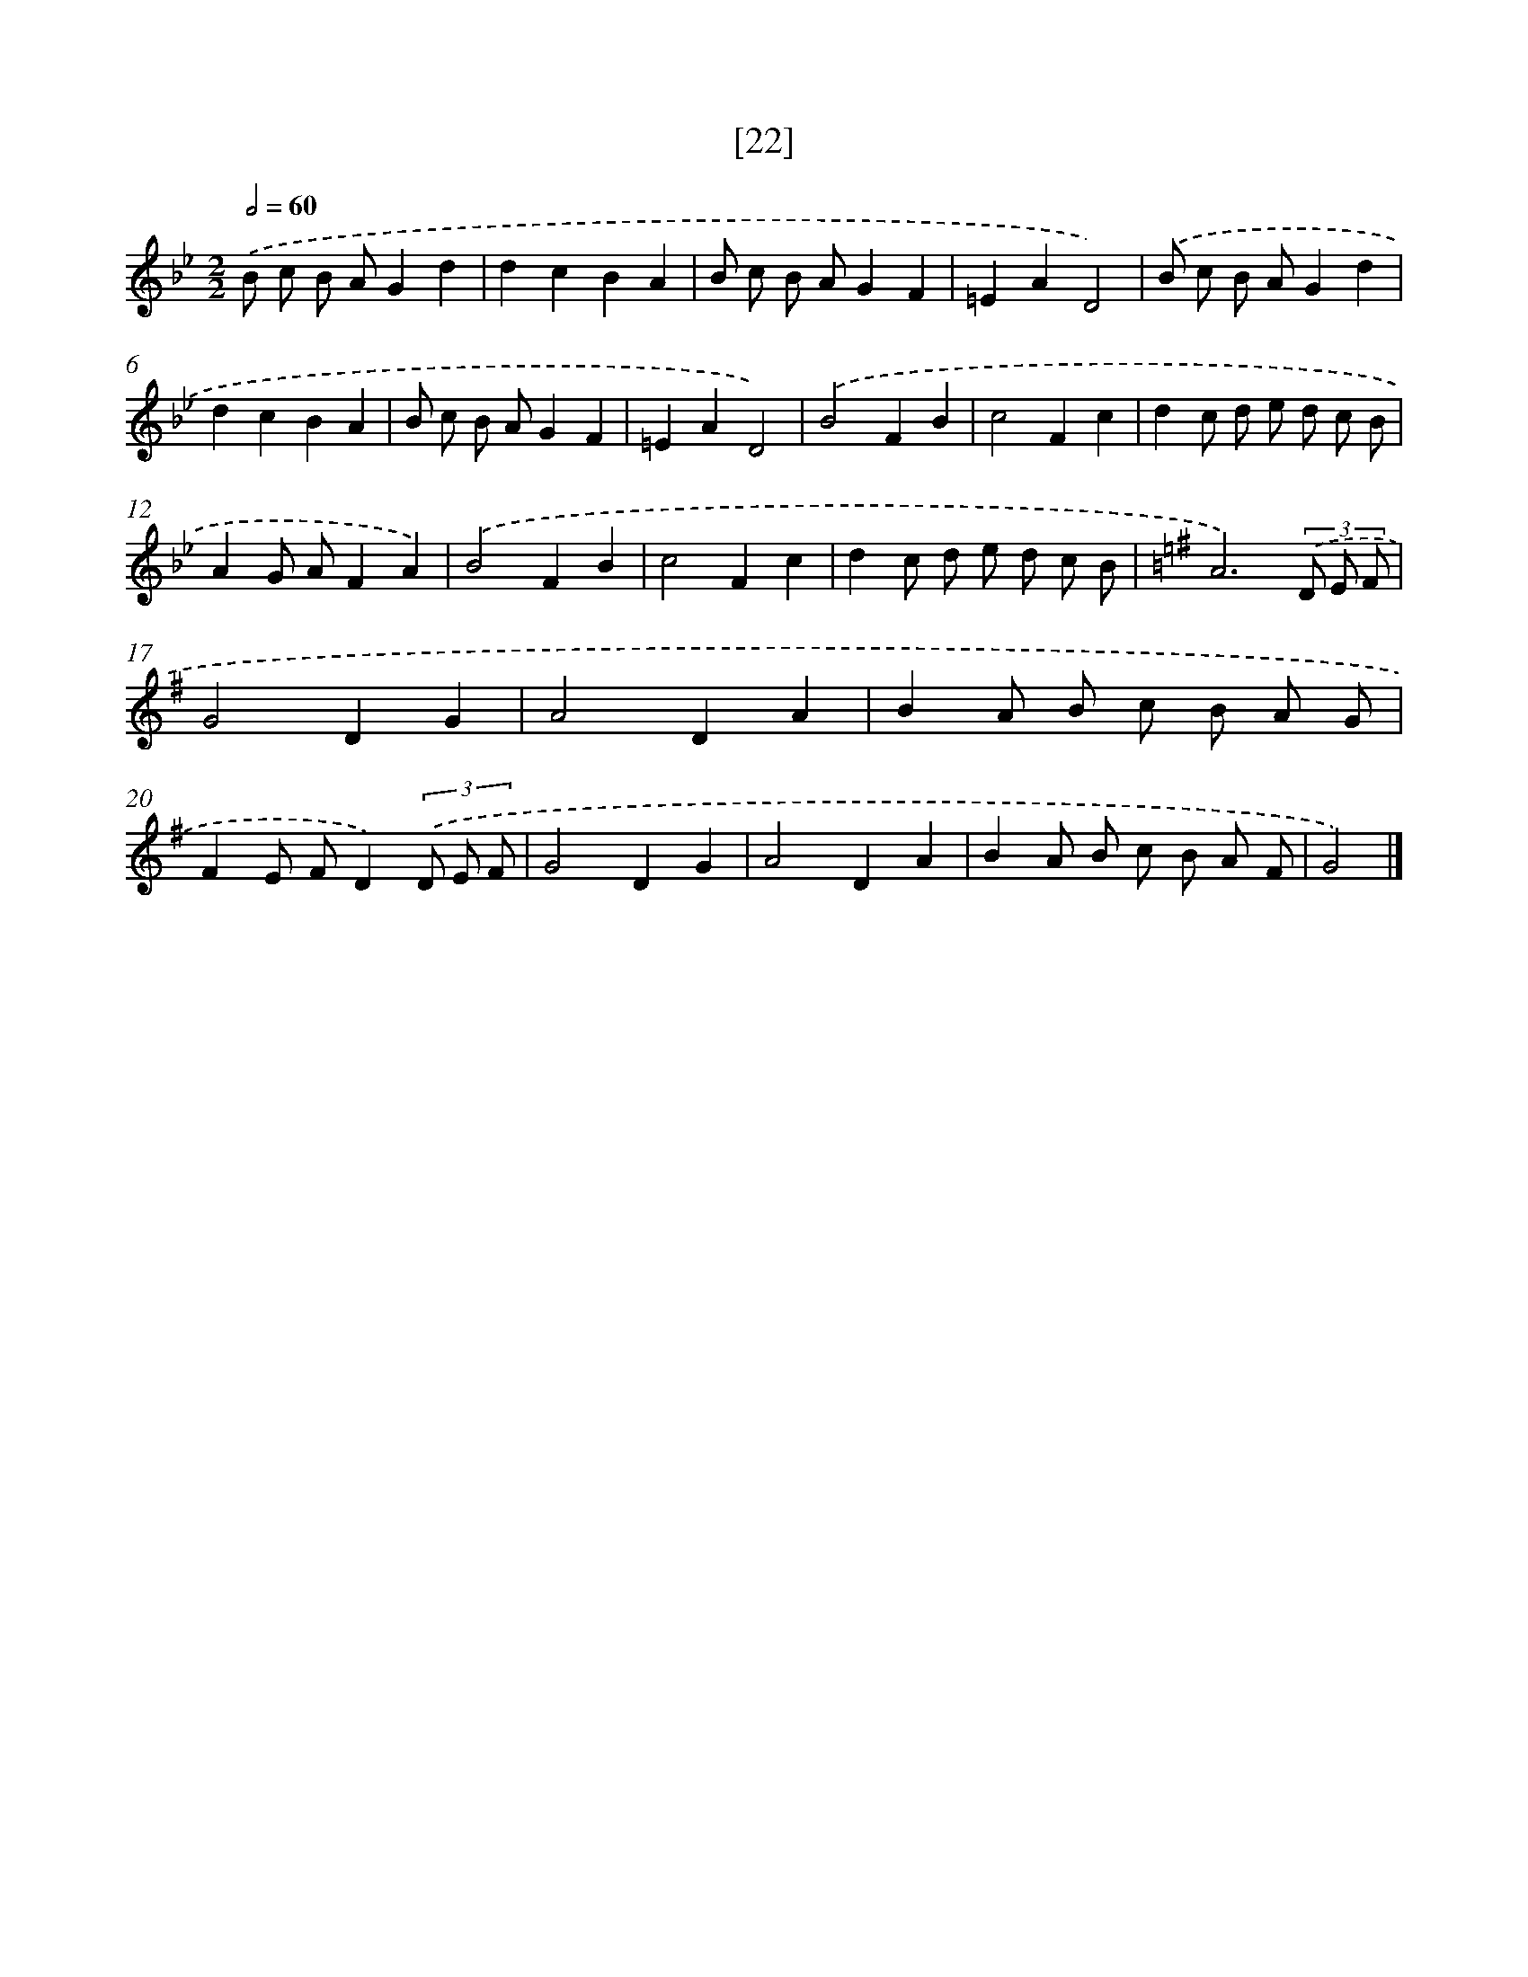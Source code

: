 X: 13732
T: [22]
%%abc-version 2.0
%%abcx-abcm2ps-target-version 5.9.1 (29 Sep 2008)
%%abc-creator hum2abc beta
%%abcx-conversion-date 2018/11/01 14:37:37
%%humdrum-veritas 4048147297
%%humdrum-veritas-data 1560249389
%%continueall 1
%%barnumbers 0
L: 1/8
M: 2/2
Q: 1/2=60
K: Bb clef=treble
.('B c B AG2d2 |
d2c2B2A2 |
B c B AG2F2 |
=E2A2D4) |
.('B c B AG2d2 |
d2c2B2A2 |
B c B AG2F2 |
=E2A2D4) |
.('B4F2B2 |
c4F2c2 |
d2c d e d c B |
A2G AF2A2) |
.('B4F2B2 |
c4F2c2 |
d2c d e d c B |
[K:G] A6)(3.('D E F |
G4D2G2 |
A4D2A2 |
B2A B c B A G |
F2E FD2)(3.('D E F |
G4D2G2 |
A4D2A2 |
B2A B c B A F |
G4) |]
